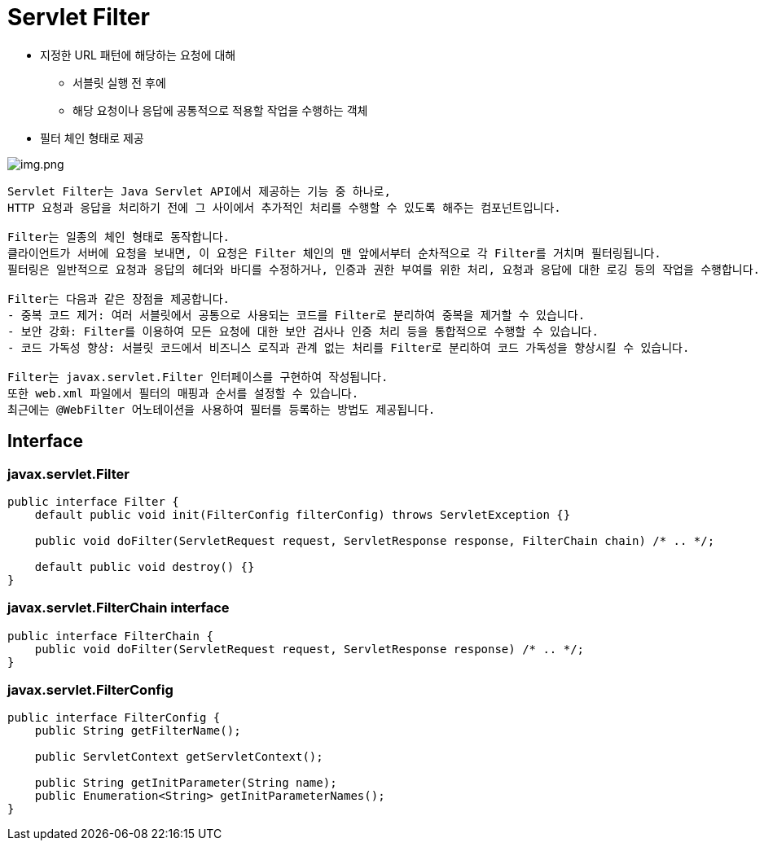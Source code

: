 = Servlet Filter

* 지정한 URL 패턴에 해당하는 요청에 대해
** 서블릿 실행 전 후에
** 해당 요청이나 응답에 공통적으로 적용할 작업을 수행하는 객체
* 필터 체인 형태로 제공

image:images/img.png[img.png]

----
Servlet Filter는 Java Servlet API에서 제공하는 기능 중 하나로, 
HTTP 요청과 응답을 처리하기 전에 그 사이에서 추가적인 처리를 수행할 수 있도록 해주는 컴포넌트입니다.

Filter는 일종의 체인 형태로 동작합니다.
클라이언트가 서버에 요청을 보내면, 이 요청은 Filter 체인의 맨 앞에서부터 순차적으로 각 Filter를 거치며 필터링됩니다.
필터링은 일반적으로 요청과 응답의 헤더와 바디를 수정하거나, 인증과 권한 부여를 위한 처리, 요청과 응답에 대한 로깅 등의 작업을 수행합니다.

Filter는 다음과 같은 장점을 제공합니다.
- 중복 코드 제거: 여러 서블릿에서 공통으로 사용되는 코드를 Filter로 분리하여 중복을 제거할 수 있습니다.
- 보안 강화: Filter를 이용하여 모든 요청에 대한 보안 검사나 인증 처리 등을 통합적으로 수행할 수 있습니다.
- 코드 가독성 향상: 서블릿 코드에서 비즈니스 로직과 관계 없는 처리를 Filter로 분리하여 코드 가독성을 향상시킬 수 있습니다.

Filter는 javax.servlet.Filter 인터페이스를 구현하여 작성됩니다.
또한 web.xml 파일에서 필터의 매핑과 순서를 설정할 수 있습니다.
최근에는 @WebFilter 어노테이션을 사용하여 필터를 등록하는 방법도 제공됩니다.

----

== Interface

=== javax.servlet.Filter

[source,java]
----
public interface Filter {
    default public void init(FilterConfig filterConfig) throws ServletException {}

    public void doFilter(ServletRequest request, ServletResponse response, FilterChain chain) /* .. */;

    default public void destroy() {}
}
----

=== javax.servlet.FilterChain interface

[source,java]
----
public interface FilterChain {
    public void doFilter(ServletRequest request, ServletResponse response) /* .. */;
}
----

=== javax.servlet.FilterConfig

[source,java]
----
public interface FilterConfig {
    public String getFilterName();

    public ServletContext getServletContext();

    public String getInitParameter(String name);
    public Enumeration<String> getInitParameterNames();
}
----